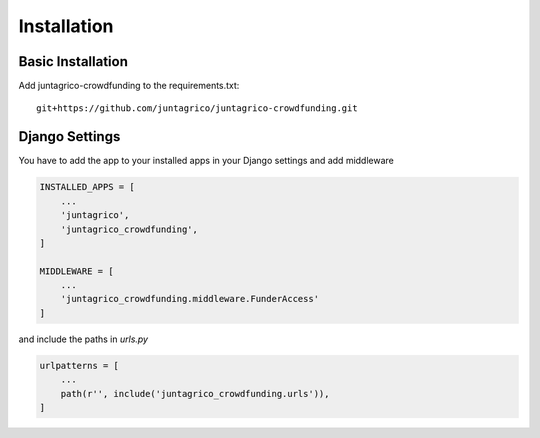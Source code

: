 Installation
============

Basic Installation
------------------
Add juntagrico-crowdfunding to the requirements.txt::

    git+https://github.com/juntagrico/juntagrico-crowdfunding.git

Django Settings
---------------
You have to add the app to your installed apps in your Django settings and add middleware

.. code-block:: python

    INSTALLED_APPS = [
        ...
        'juntagrico',
        'juntagrico_crowdfunding',
    ]
    
    MIDDLEWARE = [
        ...
        'juntagrico_crowdfunding.middleware.FunderAccess'
    ]

and include the paths in `urls.py`

.. code-block:: python

    urlpatterns = [
        ...
        path(r'', include('juntagrico_crowdfunding.urls')),
    ]